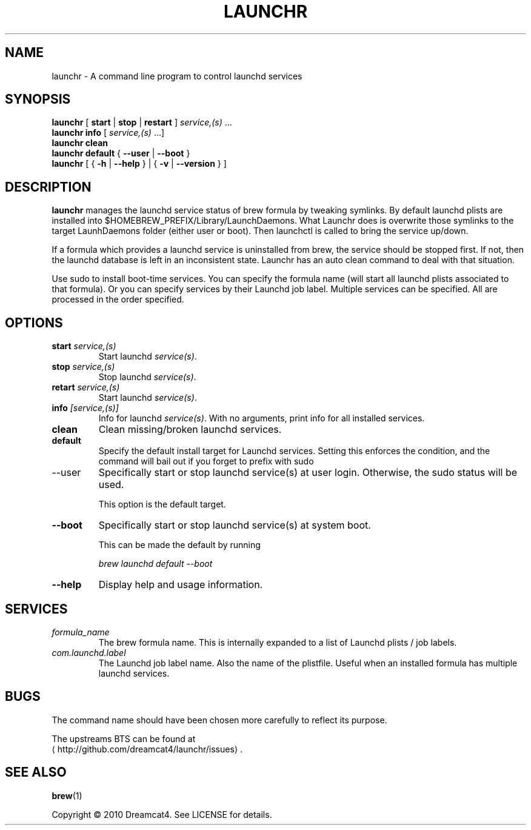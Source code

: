 .\" -*- coding: us-ascii -*-
.if \n(.g .ds T< \\FC
.if \n(.g .ds T> \\F[\n[.fam]]
.de URL
\\$2 \(la\\$1\(ra\\$3
..
.if \n(.g .mso www.tmac
.TH LAUNCHR 1 "10 August 2010" "" ""
.SH NAME
launchr \- A command line program to control launchd services
.SH SYNOPSIS
'nh
.fi
.ad l
\fBlaunchr\fR \kx
.if (\nx>(\n(.l/2)) .nr x (\n(.l/5)
'in \n(.iu+\nxu
[
\fBstart\fR
| 
\fBstop\fR
| 
\fBrestart\fR
] 
\fIservice,(s)\fR
\&...
'in \n(.iu-\nxu
.ad b
'hy
'nh
.fi
.ad l
\fBlaunchr\fR \kx
.if (\nx>(\n(.l/2)) .nr x (\n(.l/5)
'in \n(.iu+\nxu
\fBinfo\fR
[
\fIservice,(s)\fR
\&...]
'in \n(.iu-\nxu
.ad b
'hy
'nh
.fi
.ad l
\fBlaunchr\fR \kx
.if (\nx>(\n(.l/2)) .nr x (\n(.l/5)
'in \n(.iu+\nxu
\fBclean\fR
'in \n(.iu-\nxu
.ad b
'hy
'nh
.fi
.ad l
\fBlaunchr\fR \kx
.if (\nx>(\n(.l/2)) .nr x (\n(.l/5)
'in \n(.iu+\nxu
\fBdefault\fR
{
\fB--user\fR
| 
\fB--boot\fR
}
'in \n(.iu-\nxu
.ad b
'hy
'nh
.fi
.ad l
\fBlaunchr\fR \kx
.if (\nx>(\n(.l/2)) .nr x (\n(.l/5)
'in \n(.iu+\nxu
[
{
\fB-h\fR
| 
\fB--help\fR
}
| 
{
\fB-v\fR
| 
\fB--version\fR
}
]
'in \n(.iu-\nxu
.ad b
'hy
.SH DESCRIPTION
\fBlaunchr\fR manages the launchd service status of brew formula by tweaking symlinks. By default launchd plists are installed into $HOMEBREW_PREFIX/Library/LaunchDaemons. What Launchr does is overwrite those symlinks to the target LaunhDaemons folder (either user or boot). Then launchctl is called to bring the service up/down.
.PP
If a formula which provides a launchd service is uninstalled from brew, the service should be stopped first. If not, then the launchd database is left in an inconsistent state. Launchr has an auto clean command to deal with that situation.
.PP
Use sudo to install boot-time services. You can specify the formula name (will start all launchd plists associated to that formula). Or you can specify services by their Launchd job label. Multiple services can be specified. All are processed in the order specified.
.SH OPTIONS
.TP 
\*(T<\fBstart \fR\*(T>\fIservice,(s)\fR 
Start launchd \*(T<\fIservice(s)\fR\*(T>.
.TP 
\*(T<\fBstop \fR\*(T>\fIservice,(s)\fR 
Stop launchd \*(T<\fIservice(s)\fR\*(T>.
.TP 
\*(T<\fBretart \fR\*(T>\fIservice,(s)\fR 
Start launchd \*(T<\fIservice(s)\fR\*(T>.
.TP 
\*(T<\fBinfo \fR\*(T>\fI[service,(s)]\fR 
Info for launchd \*(T<\fIservice(s)\fR\*(T>. With no arguments, print info for all installed services.
.TP 
\*(T<\fBclean\fR\*(T> 
Clean missing/broken launchd services.
.TP 
\*(T<\fBdefault\fR\*(T> 
Specify the default install target for Launchd services. Setting this enforces the condition, and the command will bail out if you forget to prefix with sudo 
.TP 
--user
Specifically start or stop launchd service(s) at user login. Otherwise, the sudo status will be used.

This option is the default target.
.TP 
\*(T<\fB\-\-boot\fR\*(T> 
Specifically start or stop launchd service(s) at system boot.

This can be made the default by running

\*(T<\fIbrew launchd default \-\-boot\fR\*(T>
.TP 
\*(T<\fB\-\-help\fR\*(T> 
Display help and usage information.
.SH SERVICES
.TP 
\*(T<\fIformula_name\fR\*(T> 
The brew formula name. This is internally expanded to a list of Launchd plists / job labels.
.TP 
\*(T<\fIcom.launchd.label\fR\*(T> 
The Launchd job label name. Also the name of the plistfile. Useful when an installed formula has multiple launchd services.
.SH BUGS
The command name should have been chosen more carefully to reflect its purpose.
.PP
The upstreams BTS can be found at 
.URL http://github.com/dreamcat4/launchr/issues ""
\&.
.SH "SEE ALSO"
\fBbrew\fR(1)
.PP
Copyright \(co 2010 Dreamcat4. See LICENSE for details.
